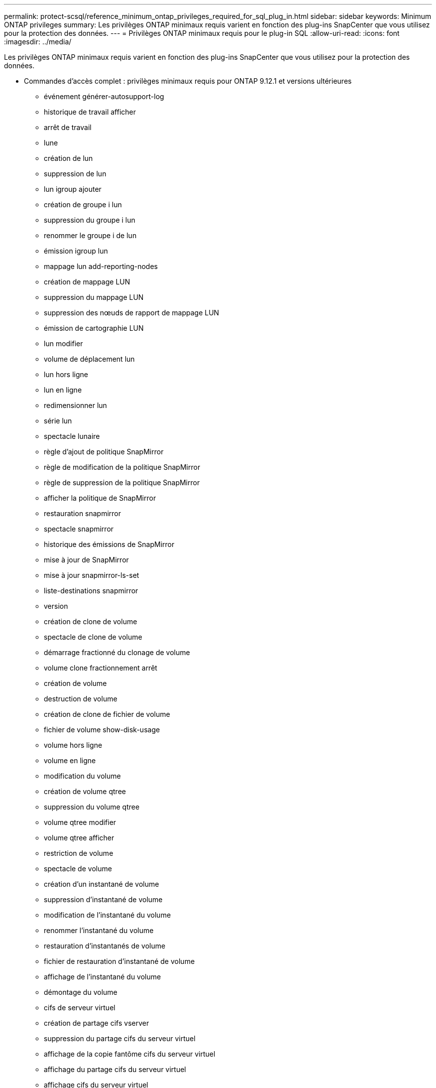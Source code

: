 ---
permalink: protect-scsql/reference_minimum_ontap_privileges_required_for_sql_plug_in.html 
sidebar: sidebar 
keywords: Minimum ONTAP privileges 
summary: Les privilèges ONTAP minimaux requis varient en fonction des plug-ins SnapCenter que vous utilisez pour la protection des données. 
---
= Privilèges ONTAP minimaux requis pour le plug-in SQL
:allow-uri-read: 
:icons: font
:imagesdir: ../media/


[role="lead"]
Les privilèges ONTAP minimaux requis varient en fonction des plug-ins SnapCenter que vous utilisez pour la protection des données.

* Commandes d'accès complet : privilèges minimaux requis pour ONTAP 9.12.1 et versions ultérieures
+
** événement générer-autosupport-log
** historique de travail afficher
** arrêt de travail
** lune
** création de lun
** suppression de lun
** lun igroup ajouter
** création de groupe i lun
** suppression du groupe i lun
** renommer le groupe i de lun
** émission igroup lun
** mappage lun add-reporting-nodes
** création de mappage LUN
** suppression du mappage LUN
** suppression des nœuds de rapport de mappage LUN
** émission de cartographie LUN
** lun modifier
** volume de déplacement lun
** lun hors ligne
** lun en ligne
** redimensionner lun
** série lun
** spectacle lunaire
** règle d'ajout de politique SnapMirror
** règle de modification de la politique SnapMirror
** règle de suppression de la politique SnapMirror
** afficher la politique de SnapMirror
** restauration snapmirror
** spectacle snapmirror
** historique des émissions de SnapMirror
** mise à jour de SnapMirror
** mise à jour snapmirror-ls-set
** liste-destinations snapmirror
** version
** création de clone de volume
** spectacle de clone de volume
** démarrage fractionné du clonage de volume
** volume clone fractionnement arrêt
** création de volume
** destruction de volume
** création de clone de fichier de volume
** fichier de volume show-disk-usage
** volume hors ligne
** volume en ligne
** modification du volume
** création de volume qtree
** suppression du volume qtree
** volume qtree modifier
** volume qtree afficher
** restriction de volume
** spectacle de volume
** création d'un instantané de volume
** suppression d'instantané de volume
** modification de l'instantané du volume
** renommer l'instantané du volume
** restauration d'instantanés de volume
** fichier de restauration d'instantané de volume
** affichage de l'instantané du volume
** démontage du volume
** cifs de serveur virtuel
** création de partage cifs vserver
** suppression du partage cifs du serveur virtuel
** affichage de la copie fantôme cifs du serveur virtuel
** affichage du partage cifs du serveur virtuel
** affichage cifs du serveur virtuel
** politique d'exportation du serveur virtuel
** création de politique d'exportation de serveur virtuel
** suppression de la politique d'exportation du serveur virtuel
** création d'une règle de politique d'exportation de serveur virtuel
** afficher la règle de politique d'exportation du serveur virtuel
** afficher la politique d'exportation du serveur virtuel
** serveur virtuel iscsi
** affichage de la connexion vserver iscsi
** spectacle de serveur virtuel
** interface réseau
** affichage de l'interface réseau
** serveur virtuel
** spectacle metrocluster



